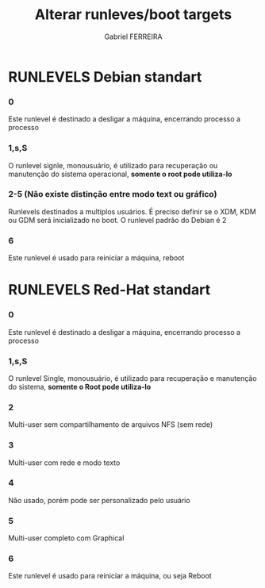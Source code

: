 #+TITLE: Alterar runleves/boot targets
#+author: Gabriel FERREIRA
#+description: O dir padrão do SysVinit é /etc/init.d/ ou em Red-Hats /etc/rc.d/init.d

* RUNLEVELS Debian standart
*** 0
Este runlevel é destinado a desligar a máquina, encerrando processo a processo

*** 1,s,S
O runlevel signle, monousuário, é utilizado para recuperação ou manutenção do sistema operacional, *somente o root pode utiliza-lo*

*** 2-5 (Não existe distinção entre modo text ou gráfico)
Runlevels destinados a multiplos usuários. É preciso definir se o XDM, KDM ou GDM será inicializado no boot. O runlevel padrão do Debian é 2

*** 6
Este runlevel é usado para reiniciar a máquina, reboot

* RUNLEVELS Red-Hat standart
*** 0
Este runlevel é destinado a desligar a máquina, encerrando processo a processo

*** 1,s,S
O runlevel Single, monousuário, é utilizado para recuperação e manutenção do sistema, *somente o Root pode utiliza-lo*

*** 2
Multi-user sem compartilhamento de arquivos NFS (sem rede)

*** 3
Multi-user com rede e modo texto

*** 4
Não usado, porém pode ser personalizado pelo usuário

*** 5
Multi-user completo com Graphical

*** 6
Este runlevel é usado para reiniciar a máquina, ou seja Reboot
